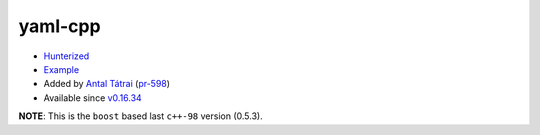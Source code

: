 .. spelling::

    yaml-cpp

.. _pkg.yaml-cpp:

yaml-cpp
========

-  `Hunterized <https://github.com/jbeder/yaml-cpp>`__
-  `Example <https://github.com/ruslo/hunter/blob/develop/examples/yaml-cpp/CMakeLists.txt>`__
-  Added by `Antal Tátrai <https://github.com/tatraian>`__
   (`pr-598 <https://github.com/ruslo/hunter/pull/598>`__)
-  Available since
   `v0.16.34 <https://github.com/ruslo/hunter/releases/tag/v0.16.34>`__

.. code-block::cmake

    hunter_add_package(yaml-cpp)
    find_package(yaml-cpp CONFIG REQUIRED)
    target_link_libraries(... yaml-cpp::yaml-cpp)

**NOTE**: This is the ``boost`` based last ``c++-98`` version (0.5.3).
